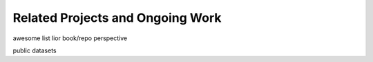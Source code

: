 Related Projects and Ongoing Work
=================================


awesome list
lior book/repo
perspective 

public datasets